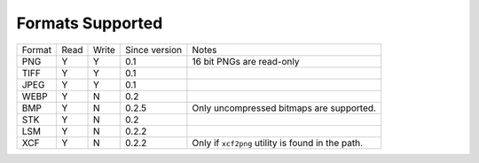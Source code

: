 =================
Formats Supported
=================

+--------+------+-------+---------------+------------------------------+
| Format | Read | Write | Since version |            Notes             |
+--------+------+-------+---------------+------------------------------+
| PNG    |  Y   |   Y   |      0.1      | 16 bit PNGs are read-only    |
+--------+------+-------+---------------+------------------------------+
| TIFF   |  Y   |   Y   |      0.1      |                              |
+--------+------+-------+---------------+------------------------------+
| JPEG   |  Y   |   Y   |      0.1      |                              |
+--------+------+-------+---------------+------------------------------+
| WEBP   |  Y   |   N   |      0.2      |                              |
+--------+------+-------+---------------+------------------------------+
| BMP    |  Y   |   N   |      0.2.5    | Only uncompressed bitmaps    |
|        |      |       |               | are supported.               |
+--------+------+-------+---------------+------------------------------+
| STK    |  Y   |   N   |      0.2      |                              |
+--------+------+-------+---------------+------------------------------+
| LSM    |  Y   |   N   |      0.2.2    |                              |
+--------+------+-------+---------------+------------------------------+
| XCF    |  Y   |   N   |      0.2.2    | Only if ``xcf2png`` utility  |
|        |      |       |               | is found in the path.        |
+--------+------+-------+---------------+------------------------------+

